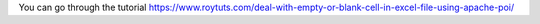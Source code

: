 You can go through the tutorial https://www.roytuts.com/deal-with-empty-or-blank-cell-in-excel-file-using-apache-poi/
